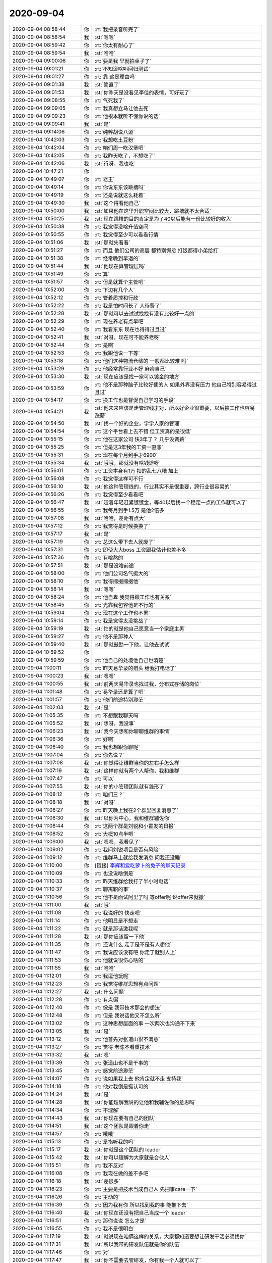 2020-09-04
-------------

.. list-table::
   :widths: 25, 1, 60

   * - 2020-09-04 08:58:44
     - 你
     - :rt:`我把录音听完了`
   * - 2020-09-04 08:58:54
     - 我
     - :st:`嗯嗯`
   * - 2020-09-04 08:59:42
     - 你
     - :rt:`你太有耐心了`
   * - 2020-09-04 08:59:54
     - 我
     - :st:`哈哈`
   * - 2020-09-04 09:00:06
     - 你
     - :rt:`要是我 早就拍桌子了`
   * - 2020-09-04 09:01:21
     - 你
     - :rt:`不知道啥叫回归测试`
   * - 2020-09-04 09:01:27
     - 你
     - :rt:`靠 这是理由吗`
   * - 2020-09-04 09:01:38
     - 我
     - :st:`简直了`
   * - 2020-09-04 09:01:53
     - 我
     - :st:`你昨天是没看见李佳的表情，可好玩了`
   * - 2020-09-04 09:08:55
     - 你
     - :rt:`气死我了`
   * - 2020-09-04 09:09:05
     - 你
     - :rt:`我真想立马让他去死`
   * - 2020-09-04 09:09:23
     - 你
     - :rt:`他根本就听不懂你说的话`
   * - 2020-09-04 09:09:41
     - 我
     - :st:`是`
   * - 2020-09-04 09:14:06
     - 你
     - :rt:`纯粹胡说八道`
   * - 2020-09-04 10:42:03
     - 你
     - :rt:`我想吃土豆粉`
   * - 2020-09-04 10:42:04
     - 你
     - :rt:`咱们周一吃汉堡吧`
   * - 2020-09-04 10:42:05
     - 你
     - :rt:`我昨天吃了，不想吃了`
   * - 2020-09-04 10:42:06
     - 我
     - :st:`行呀，我也吃`
   * - 2020-09-04 10:47:21
     - 你
     - .. image:: /images/366032.jpg
          :width: 100px
   * - 2020-09-04 10:49:07
     - 你
     - :rt:`老王`
   * - 2020-09-04 10:49:14
     - 你
     - :rt:`你说东东该跳槽吗`
   * - 2020-09-04 10:49:19
     - 你
     - :rt:`还是说就这么耗着`
   * - 2020-09-04 10:49:30
     - 我
     - :st:`这个得看他自己`
   * - 2020-09-04 10:50:00
     - 我
     - :st:`如果他在这里升职空间比较大，跳槽就不太合适`
   * - 2020-09-04 10:50:25
     - 我
     - :st:`现在跳槽的目的肯定是为了40以后能有一份比较好的收入`
   * - 2020-09-04 10:50:38
     - 你
     - :rt:`我觉得没啥升值空间`
   * - 2020-09-04 10:50:55
     - 你
     - :rt:`我觉得至少可以看看行情`
   * - 2020-09-04 10:51:06
     - 我
     - :st:`那就先看看`
   * - 2020-09-04 10:51:27
     - 你
     - :rt:`而且 他们公司的高层 都特别懈怠 打饭都得小弟给打`
   * - 2020-09-04 10:51:38
     - 你
     - :rt:`经常晚到早退的`
   * - 2020-09-04 10:51:44
     - 我
     - :st:`他现在算管理层吗`
   * - 2020-09-04 10:51:49
     - 你
     - :rt:`算`
   * - 2020-09-04 10:51:57
     - 你
     - :rt:`但是就算个主管吧`
   * - 2020-09-04 10:52:00
     - 你
     - :rt:`下边有几个人`
   * - 2020-09-04 10:52:12
     - 你
     - :rt:`管着质控和行政`
   * - 2020-09-04 10:52:22
     - 你
     - :rt:`我是怕时间长了 人待费了`
   * - 2020-09-04 10:52:28
     - 我
     - :st:`那就可以去试试找找有没有比较好一点的`
   * - 2020-09-04 10:52:29
     - 你
     - :rt:`现在养老有点早吧`
   * - 2020-09-04 10:52:40
     - 你
     - :rt:`我看东东 现在也得得过且过`
   * - 2020-09-04 10:52:41
     - 我
     - :st:`对呀，现在可不能养老呀`
   * - 2020-09-04 10:52:44
     - 你
     - :rt:`是啊`
   * - 2020-09-04 10:52:53
     - 你
     - :rt:`我跟他说一下等`
   * - 2020-09-04 10:53:18
     - 你
     - :rt:`他们这种物流仓储的 一般都比较难 吗`
   * - 2020-09-04 10:53:29
     - 你
     - :rt:`他经常靠行业不好 麻痹自己`
   * - 2020-09-04 10:53:30
     - 我
     - :st:`现在应该是找一家可以镀金的地方`
   * - 2020-09-04 10:53:59
     - 你
     - :rt:`他不是那种脑子比较好使的人 如果外界没有压力 他自己特别容易得过且过`
   * - 2020-09-04 10:54:17
     - 你
     - :rt:`换工作也是督促自己学习的手段`
   * - 2020-09-04 10:54:21
     - 我
     - :st:`他未来应该是走管理线才对，所以好企业很重要，以后换工作也容易涨薪`
   * - 2020-09-04 10:54:50
     - 我
     - :st:`找一个好的企业，学学人家的管理`
   * - 2020-09-04 10:54:54
     - 你
     - :rt:`这个平台看上去不错 但工资真的是很低`
   * - 2020-09-04 10:55:15
     - 你
     - :rt:`他在这家公司 快3年了？ 几乎没调薪`
   * - 2020-09-04 10:55:25
     - 你
     - :rt:`但是这3年我的工资一直涨`
   * - 2020-09-04 10:55:31
     - 你
     - :rt:`现在每个月到手才6900`
   * - 2020-09-04 10:55:34
     - 我
     - :st:`哦哦，那就没有啥钱途呀`
   * - 2020-09-04 10:56:01
     - 你
     - :rt:`工资本身有1万 扣的乱七八糟 加上`
   * - 2020-09-04 10:56:08
     - 你
     - :rt:`我觉得这样可不行`
   * - 2020-09-04 10:56:10
     - 我
     - :st:`他这种管理线的，行业其实不是很重要，跨行业很容易的`
   * - 2020-09-04 10:56:26
     - 你
     - :rt:`我觉得至少看看吧`
   * - 2020-09-04 10:56:47
     - 我
     - :st:`趁着年轻赶紧镀镀金，等40以后找一个稳定一点的工作就可以了`
   * - 2020-09-04 10:56:55
     - 你
     - :rt:`我每月到手1.5万 是他2倍多`
   * - 2020-09-04 10:57:08
     - 我
     - :st:`哈哈，差距有点大`
   * - 2020-09-04 10:57:12
     - 你
     - :rt:`我觉得是时候换换了`
   * - 2020-09-04 10:57:17
     - 我
     - :st:`是`
   * - 2020-09-04 10:57:19
     - 你
     - :rt:`总这么带下去人就废了`
   * - 2020-09-04 10:57:31
     - 你
     - :rt:`即使大大boss 工资跟我估计也差不多`
   * - 2020-09-04 10:57:36
     - 你
     - :rt:`有啥熬的`
   * - 2020-09-04 10:57:51
     - 我
     - :st:`那是没啥前途`
   * - 2020-09-04 10:58:00
     - 你
     - :rt:`他们公司名气挺大的`
   * - 2020-09-04 10:58:10
     - 你
     - :rt:`我得撺掇撺掇他`
   * - 2020-09-04 10:58:14
     - 我
     - :st:`嗯嗯`
   * - 2020-09-04 10:58:24
     - 你
     - :rt:`他自卑 我觉得跟工作也有关系`
   * - 2020-09-04 10:58:45
     - 你
     - :rt:`光靠我包容他是不行的`
   * - 2020-09-04 10:59:04
     - 你
     - :rt:`现在这个工作也不累`
   * - 2020-09-04 10:59:14
     - 你
     - :rt:`我是觉得太没挑战了`
   * - 2020-09-04 10:59:19
     - 我
     - :st:`怕的就是他自己愿意当一个家庭主男`
   * - 2020-09-04 10:59:27
     - 你
     - :rt:`他不是那种人`
   * - 2020-09-04 10:59:40
     - 我
     - :st:`那就鼓励一下他，让他去试试`
   * - 2020-09-04 10:59:52
     - 你
     - .. image:: /images/366091.jpg
          :width: 100px
   * - 2020-09-04 10:59:59
     - 你
     - :rt:`他自己的处境他自己也清楚`
   * - 2020-09-04 11:00:11
     - 你
     - :rt:`昨天易华录的猎头 给我打电话了`
   * - 2020-09-04 11:00:23
     - 我
     - :st:`嗯嗯`
   * - 2020-09-04 11:00:55
     - 我
     - :st:`前两天易华录也找过我，分布式存储的岗位`
   * - 2020-09-04 11:01:48
     - 你
     - :rt:`易华录还是算了吧`
   * - 2020-09-04 11:01:57
     - 你
     - :rt:`他们前途特别渺茫`
   * - 2020-09-04 11:02:03
     - 我
     - :st:`是`
   * - 2020-09-04 11:05:35
     - 你
     - :rt:`不想跟我聊天吗`
   * - 2020-09-04 11:05:52
     - 我
     - :st:`想呀，我没事`
   * - 2020-09-04 11:06:23
     - 我
     - :st:`我今天想和你聊聊维群的事情`
   * - 2020-09-04 11:06:36
     - 你
     - :rt:`好啊`
   * - 2020-09-04 11:06:40
     - 你
     - :rt:`我也想跟你聊呢`
   * - 2020-09-04 11:07:04
     - 你
     - :rt:`你先说？`
   * - 2020-09-04 11:07:08
     - 我
     - :st:`你觉得让维群当你的左右手怎么样`
   * - 2020-09-04 11:07:19
     - 我
     - :st:`这样你就有两个人帮你，我和维群`
   * - 2020-09-04 11:07:47
     - 你
     - :rt:`可以`
   * - 2020-09-04 11:07:55
     - 我
     - :st:`你的小管理团队就有雏形了`
   * - 2020-09-04 11:08:12
     - 你
     - :rt:`咱们三？`
   * - 2020-09-04 11:08:18
     - 我
     - :st:`对呀`
   * - 2020-09-04 11:08:27
     - 你
     - :rt:`昨天晚上我在2个群里回复消息了`
   * - 2020-09-04 11:08:30
     - 我
     - :st:`以你为中心，我和维群辅佐你`
   * - 2020-09-04 11:08:44
     - 你
     - :rt:`这两个群是刘锐和小霍发的日报`
   * - 2020-09-04 11:08:52
     - 你
     - :rt:`大概10点半吧`
   * - 2020-09-04 11:09:00
     - 我
     - :st:`嗯嗯，我看见了`
   * - 2020-09-04 11:09:02
     - 你
     - :rt:`我问刘锐项目是否有风险`
   * - 2020-09-04 11:09:12
     - 你
     - :rt:`维群马上就给我发消息 问我还没睡`
   * - 2020-09-04 11:10:00
     - 你
     - [链接] `李辉和爱吃萝卜的兔子的聊天记录 <https://support.weixin.qq.com/cgi-bin/mmsupport-bin/readtemplate?t=page/favorite_record__w_unsupport>`_
   * - 2020-09-04 11:10:09
     - 你
     - :rt:`也没说啥倒是`
   * - 2020-09-04 11:10:33
     - 你
     - :rt:`昨天维群给我打了半小时电话`
   * - 2020-09-04 11:10:37
     - 你
     - :rt:`聊离职的事`
   * - 2020-09-04 11:10:56
     - 你
     - :rt:`他不是面试阿里了吗 等offer呢 说offer来就撤`
   * - 2020-09-04 11:11:00
     - 我
     - :st:`哦`
   * - 2020-09-04 11:11:08
     - 你
     - :rt:`我说好的 快走吧`
   * - 2020-09-04 11:11:14
     - 你
     - :rt:`他明显是不想走`
   * - 2020-09-04 11:11:22
     - 你
     - :rt:`就是那话激我呢`
   * - 2020-09-04 11:11:28
     - 我
     - :st:`那你应该留一下他`
   * - 2020-09-04 11:11:35
     - 你
     - :rt:`还说什么 走了是不是有人想他`
   * - 2020-09-04 11:11:47
     - 你
     - :rt:`我说应该没有吧 你走了就别人上`
   * - 2020-09-04 11:11:53
     - 你
     - :rt:`他就说很伤心啥的`
   * - 2020-09-04 11:11:55
     - 我
     - :st:`哈哈`
   * - 2020-09-04 11:12:01
     - 你
     - :rt:`我逗他玩呢`
   * - 2020-09-04 11:12:23
     - 你
     - :rt:`我觉得维群思想有点问题`
   * - 2020-09-04 11:12:27
     - 我
     - :st:`什么问题`
   * - 2020-09-04 11:12:28
     - 你
     - :rt:`有点偏`
   * - 2020-09-04 11:12:40
     - 你
     - :rt:`像是 我带技术那会的想法`
   * - 2020-09-04 11:12:48
     - 你
     - :rt:`但是 我说话他又不怎么听`
   * - 2020-09-04 11:13:02
     - 你
     - :rt:`这种思想层面的事 一次两次也沟通不下来`
   * - 2020-09-04 11:13:05
     - 我
     - :st:`是`
   * - 2020-09-04 11:13:12
     - 你
     - :rt:`他首先对张道山很不满意`
   * - 2020-09-04 11:13:27
     - 你
     - :rt:`觉得 老陈不看重技术`
   * - 2020-09-04 11:13:32
     - 我
     - :st:`嗯`
   * - 2020-09-04 11:13:39
     - 你
     - :rt:`张道山也不是干事的`
   * - 2020-09-04 11:13:45
     - 你
     - :rt:`感觉前途渺茫`
   * - 2020-09-04 11:14:07
     - 你
     - :rt:`说如果我上去 他肯定就不走 支持我`
   * - 2020-09-04 11:14:18
     - 你
     - :rt:`他对我倒是挺认可的`
   * - 2020-09-04 11:14:24
     - 我
     - :st:`是`
   * - 2020-09-04 11:14:28
     - 我
     - :st:`你能理解我说的让他和我辅佐你的意思吗`
   * - 2020-09-04 11:14:34
     - 你
     - :rt:`不理解`
   * - 2020-09-04 11:14:43
     - 我
     - :st:`你现在要有自己的团队`
   * - 2020-09-04 11:14:51
     - 我
     - :st:`这个团队是跟着你走`
   * - 2020-09-04 11:14:57
     - 你
     - :rt:`哦哦`
   * - 2020-09-04 11:15:13
     - 你
     - :rt:`是指听我的吗`
   * - 2020-09-04 11:15:17
     - 我
     - :st:`你就是这个团队的 leader`
   * - 2020-09-04 11:15:42
     - 我
     - :st:`你可以理解为大家就是合伙人`
   * - 2020-09-04 11:15:51
     - 你
     - :rt:`我不反对`
   * - 2020-09-04 11:16:08
     - 你
     - :rt:`我现在做的差不多吧`
   * - 2020-09-04 11:16:18
     - 我
     - :st:`差很多`
   * - 2020-09-04 11:16:23
     - 你
     - :rt:`主要是把技术当成自己人 先把事care一下`
   * - 2020-09-04 11:16:26
     - 你
     - :rt:`主动的`
   * - 2020-09-04 11:16:39
     - 你
     - :rt:`因为我有你 所以找到我的事 能推下去`
   * - 2020-09-04 11:16:40
     - 我
     - :st:`你现在还没有把自己当成一个 leader`
   * - 2020-09-04 11:16:51
     - 你
     - :rt:`那你说说 怎么才是`
   * - 2020-09-04 11:16:55
     - 你
     - :rt:`我不是很明白`
   * - 2020-09-04 11:17:19
     - 我
     - :st:`就说现在咱俩这样的关系，大家都知道要想让研发干活必须找你`
   * - 2020-09-04 11:17:31
     - 我
     - :st:`所以我带的研发队伍就是你的队伍`
   * - 2020-09-04 11:17:46
     - 你
     - :rt:`对`
   * - 2020-09-04 11:17:47
     - 我
     - :st:`你不需要去管研发，你有我一个人就可以了`
   * - 2020-09-04 11:17:53
     - 你
     - :rt:`我知道`
   * - 2020-09-04 11:18:02
     - 你
     - :rt:`适当的拉拢建辉`
   * - 2020-09-04 11:18:53
     - 我
     - :st:`所以核心管理就是你和我，只要我在，研发队伍就是你的队伍`
   * - 2020-09-04 11:19:02
     - 你
     - [动画表情]
   * - 2020-09-04 11:19:18
     - 我
     - :st:`现在把维群拉进来，那么你的管控能力就非常强了`
   * - 2020-09-04 11:19:27
     - 你
     - :rt:`我现在刚明白你说的跟我聊维群是啥意思`
   * - 2020-09-04 11:19:33
     - 你
     - :rt:`是`
   * - 2020-09-04 11:19:34
     - 我
     - :st:`说句不好听的，老陈都得和你商量着办事了`
   * - 2020-09-04 11:19:55
     - 你
     - :rt:`那肯定的`
   * - 2020-09-04 11:19:59
     - 我
     - :st:`这时候，张道山 zy 什么的都不叫事了`
   * - 2020-09-04 11:20:04
     - 你
     - :rt:`是`
   * - 2020-09-04 11:20:26
     - 你
     - :rt:`你和他都听我的`
   * - 2020-09-04 11:20:32
     - 我
     - :st:`虽然你不是产品部长，可是实际权力就是部长的权力`
   * - 2020-09-04 11:20:37
     - 你
     - :rt:`没错`
   * - 2020-09-04 11:20:48
     - 我
     - :st:`维群的意思也是希望跟着你干`
   * - 2020-09-04 11:20:56
     - 你
     - :rt:`是`
   * - 2020-09-04 11:20:57
     - 我
     - :st:`我觉得这样正好`
   * - 2020-09-04 11:21:19
     - 我
     - :st:`而且维群和我的关系也不错，这样咱们三个就是一个核心管理`
   * - 2020-09-04 11:21:28
     - 你
     - :rt:`可以啊`
   * - 2020-09-04 11:21:36
     - 我
     - :st:`逐渐的你就有你自己的团队了`
   * - 2020-09-04 11:22:01
     - 我
     - :st:`等时机成熟，咱们就可以独立成立一个部门甚至公司了`
   * - 2020-09-04 11:23:25
     - 你
     - :rt:`哈哈`
   * - 2020-09-04 11:24:36
     - 我
     - :st:`你要和维群聊一下，要体现出自己的野心，要让维群觉得你是可以托付的`
   * - 2020-09-04 11:25:03
     - 我
     - :st:`他不是不喜欢张道山吗，你就直接和他说你打算架空张道山`
   * - 2020-09-04 11:25:29
     - 我
     - :st:`你现在不过是因为资历太浅，未来你是一定要做到产品部长的`
   * - 2020-09-04 11:26:39
     - 我
     - :st:`等你觉得时机成熟了，咱们三个可以一起吃个饭，就算是把这个团队给定下来了`
   * - 2020-09-04 11:30:09
     - 你
     - :rt:`行啊`
   * - 2020-09-04 11:30:11
     - 你
     - :rt:`没问题`
   * - 2020-09-04 11:30:20
     - 你
     - :rt:`我昨天就把野心跟维群说了`
   * - 2020-09-04 11:30:30
     - 你
     - :rt:`说我的目标是23层`
   * - 2020-09-04 11:30:31
     - 你
     - :rt:`哈哈`
   * - 2020-09-04 11:30:33
     - 我
     - :st:`哈哈`
   * - 2020-09-04 11:31:31
     - 你
     - :rt:`跟他说了 张道山那块 他可以不care 有事还可以找我`
   * - 2020-09-04 11:31:52
     - 你
     - :rt:`我跟他说 我肯定是要做部长的 我的最终目标是23层`
   * - 2020-09-04 11:32:03
     - 你
     - :rt:`说现在做不了 他就一直说 没啥做不了的`
   * - 2020-09-04 11:32:26
     - 我
     - :st:`哈哈，这么看就差那层窗户纸了`
   * - 2020-09-04 11:32:39
     - 我
     - :st:`那你就直接和他说吧，让他帮你`
   * - 2020-09-04 11:32:49
     - 你
     - :rt:`啊？`
   * - 2020-09-04 11:32:52
     - 你
     - :rt:`我行吗`
   * - 2020-09-04 11:32:58
     - 我
     - :st:`告诉他我也帮你，这样大家就都明白了`
   * - 2020-09-04 11:33:06
     - 我
     - :st:`行不行咱们试一试呗`
   * - 2020-09-04 11:33:11
     - 你
     - :rt:`让他帮我做啥呢`
   * - 2020-09-04 11:33:17
     - 你
     - :rt:`就是支持我？`
   * - 2020-09-04 11:33:20
     - 我
     - :st:`试过了即使不行这辈子也不后悔呀`
   * - 2020-09-04 11:33:27
     - 你
     - :rt:`那必须的`
   * - 2020-09-04 11:33:55
     - 你
     - :rt:`对于我来说 前边铺垫的已经差不多了`
   * - 2020-09-04 11:34:08
     - 你
     - :rt:`我只是不知道说了以后 局面是否会有改观`
   * - 2020-09-04 11:34:16
     - 你
     - :rt:`或者新局面是啥`
   * - 2020-09-04 11:34:20
     - 你
     - :rt:`我做成部长？`
   * - 2020-09-04 11:34:52
     - 我
     - :st:`这事现在对你来说，就是一个赌局，基本上就是包赚不赔的`
   * - 2020-09-04 11:35:10
     - 我
     - :st:`最坏情况就是维群最后还是走了`
   * - 2020-09-04 11:35:21
     - 我
     - :st:`也不会有更糟的了`
   * - 2020-09-04 11:35:36
     - 你
     - :rt:`说和不说有啥区别`
   * - 2020-09-04 11:35:43
     - 你
     - :rt:`是为了留着维群？`
   * - 2020-09-04 11:35:58
     - 我
     - :st:`你可以理解为就是确定一个名分`
   * - 2020-09-04 11:36:04
     - 你
     - :rt:`哈哈`
   * - 2020-09-04 11:36:07
     - 我
     - :st:`维群现在还摸不清你的想法`
   * - 2020-09-04 11:36:09
     - 你
     - :rt:`歃血为盟`
   * - 2020-09-04 11:36:13
     - 我
     - :st:`对呀`
   * - 2020-09-04 11:36:16
     - 你
     - :rt:`知道了`
   * - 2020-09-04 13:09:38
     - 你
     - :rt:`我觉得你真的是太厉害了`
   * - 2020-09-04 13:26:43
     - 我
     - :st:`哈哈，这叫难者不会 会者不难`
   * - 2020-09-04 18:11:21
     - 我
     - [链接] `微信红包 <https://wxapp.tenpay.com/mmpayhb/wxhb_personalreceive?showwxpaytitle=1&msgtype=1&channelid=1&sendid=1000039801202009047338312525758>`_